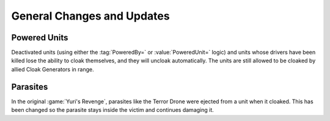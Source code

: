 General Changes and Updates
```````````````````````````

.. index: Cloak; Deactivated powered units will uncloak

Powered Units
-------------

Deactivated units (using either the :tag:`PoweredBy=` or :value:`PoweredUnit=`
logic) and units whose drivers have been killed lose the ability to cloak
themselves, and they will uncloak automatically. The units are still allowed to
be cloaked by allied Cloak Generators in range.

.. versionadded:: 0.5


.. index: Cloak; Parasites will not be ejected

Parasites
---------

In the original :game:`Yuri's Revenge`, parasites like the Terror Drone were
ejected from a unit when it cloaked. This has been changed so the parasite stays
inside the victim and continues damaging it.

.. versionadded:: 0.5
